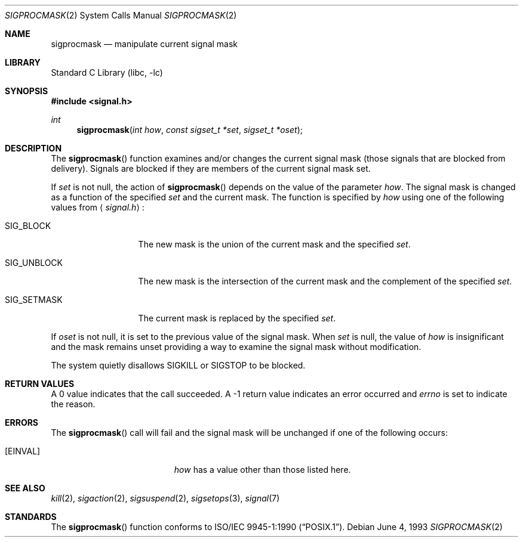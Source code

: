 .\"	$NetBSD: sigprocmask.2,v 1.10.2.1 2000/06/23 16:18:10 minoura Exp $
.\"
.\" Copyright (c) 1983, 1991, 1993
.\"	The Regents of the University of California.  All rights reserved.
.\"
.\" Redistribution and use in source and binary forms, with or without
.\" modification, are permitted provided that the following conditions
.\" are met:
.\" 1. Redistributions of source code must retain the above copyright
.\"    notice, this list of conditions and the following disclaimer.
.\" 2. Redistributions in binary form must reproduce the above copyright
.\"    notice, this list of conditions and the following disclaimer in the
.\"    documentation and/or other materials provided with the distribution.
.\" 3. All advertising materials mentioning features or use of this software
.\"    must display the following acknowledgement:
.\"	This product includes software developed by the University of
.\"	California, Berkeley and its contributors.
.\" 4. Neither the name of the University nor the names of its contributors
.\"    may be used to endorse or promote products derived from this software
.\"    without specific prior written permission.
.\"
.\" THIS SOFTWARE IS PROVIDED BY THE REGENTS AND CONTRIBUTORS ``AS IS'' AND
.\" ANY EXPRESS OR IMPLIED WARRANTIES, INCLUDING, BUT NOT LIMITED TO, THE
.\" IMPLIED WARRANTIES OF MERCHANTABILITY AND FITNESS FOR A PARTICULAR PURPOSE
.\" ARE DISCLAIMED.  IN NO EVENT SHALL THE REGENTS OR CONTRIBUTORS BE LIABLE
.\" FOR ANY DIRECT, INDIRECT, INCIDENTAL, SPECIAL, EXEMPLARY, OR CONSEQUENTIAL
.\" DAMAGES (INCLUDING, BUT NOT LIMITED TO, PROCUREMENT OF SUBSTITUTE GOODS
.\" OR SERVICES; LOSS OF USE, DATA, OR PROFITS; OR BUSINESS INTERRUPTION)
.\" HOWEVER CAUSED AND ON ANY THEORY OF LIABILITY, WHETHER IN CONTRACT, STRICT
.\" LIABILITY, OR TORT (INCLUDING NEGLIGENCE OR OTHERWISE) ARISING IN ANY WAY
.\" OUT OF THE USE OF THIS SOFTWARE, EVEN IF ADVISED OF THE POSSIBILITY OF
.\" SUCH DAMAGE.
.\"
.\"	@(#)sigprocmask.2	8.1 (Berkeley) 6/4/93
.\"
.Dd June 4, 1993
.Dt SIGPROCMASK 2
.Os
.Sh NAME
.Nm sigprocmask
.Nd manipulate current signal mask
.Sh LIBRARY
.Lb libc
.Sh SYNOPSIS
.Fd #include <signal.h>
.Ft int
.Fn sigprocmask "int how" "const sigset_t *set" "sigset_t *oset"
.Sh DESCRIPTION
The
.Fn sigprocmask
function examines and/or changes the current signal mask (those signals
that are blocked from delivery).
Signals are blocked if they are members of the current signal mask set.
.Pp
If
.Fa set
is not null, the action of
.Fn sigprocmask
depends on the value of the parameter
.Fa how .
The signal mask is changed as a function of the specified
.Fa set
and the current mask.
The function is specified by
.Fa how
using one of the following values from
.Aq Pa signal.h :
.Bl -tag -width SIG_UNBLOCK
.It Dv SIG_BLOCK
The new mask is the union of the current mask and the specified
.Fa set .
.It Dv SIG_UNBLOCK
The new mask is the intersection of the current mask
and the complement of the specified
.Fa set .
.It Dv SIG_SETMASK
The current mask is replaced by the specified
.Fa set .
.El
.Pp
If
.Fa oset
is not null, it is set to
the previous value of the signal mask.
When
.Fa set
is null,
the value of
.Ar how
is insignificant and the mask remains unset
providing a way to examine the signal mask without modification.
.Pp
The system
quietly disallows
.Dv SIGKILL
or
.Dv SIGSTOP
to be blocked.
.Sh RETURN VALUES
A 0 value indicates that the call succeeded.  A -1 return value
indicates an error occurred and
.Va errno
is set to indicate the reason.
.Sh ERRORS
The
.Fn sigprocmask
call will fail and the signal mask will be unchanged if one
of the following occurs:
.Bl -tag -width Er
.It Bq Er EINVAL
.Fa how
has a value other than those listed here.
.El
.Sh SEE ALSO
.Xr kill 2 ,
.Xr sigaction 2 ,
.Xr sigsuspend 2 ,
.Xr sigsetops 3 ,
.Xr signal 7
.Sh STANDARDS
The
.Fn sigprocmask
function conforms to
.St -p1003.1-90 .
